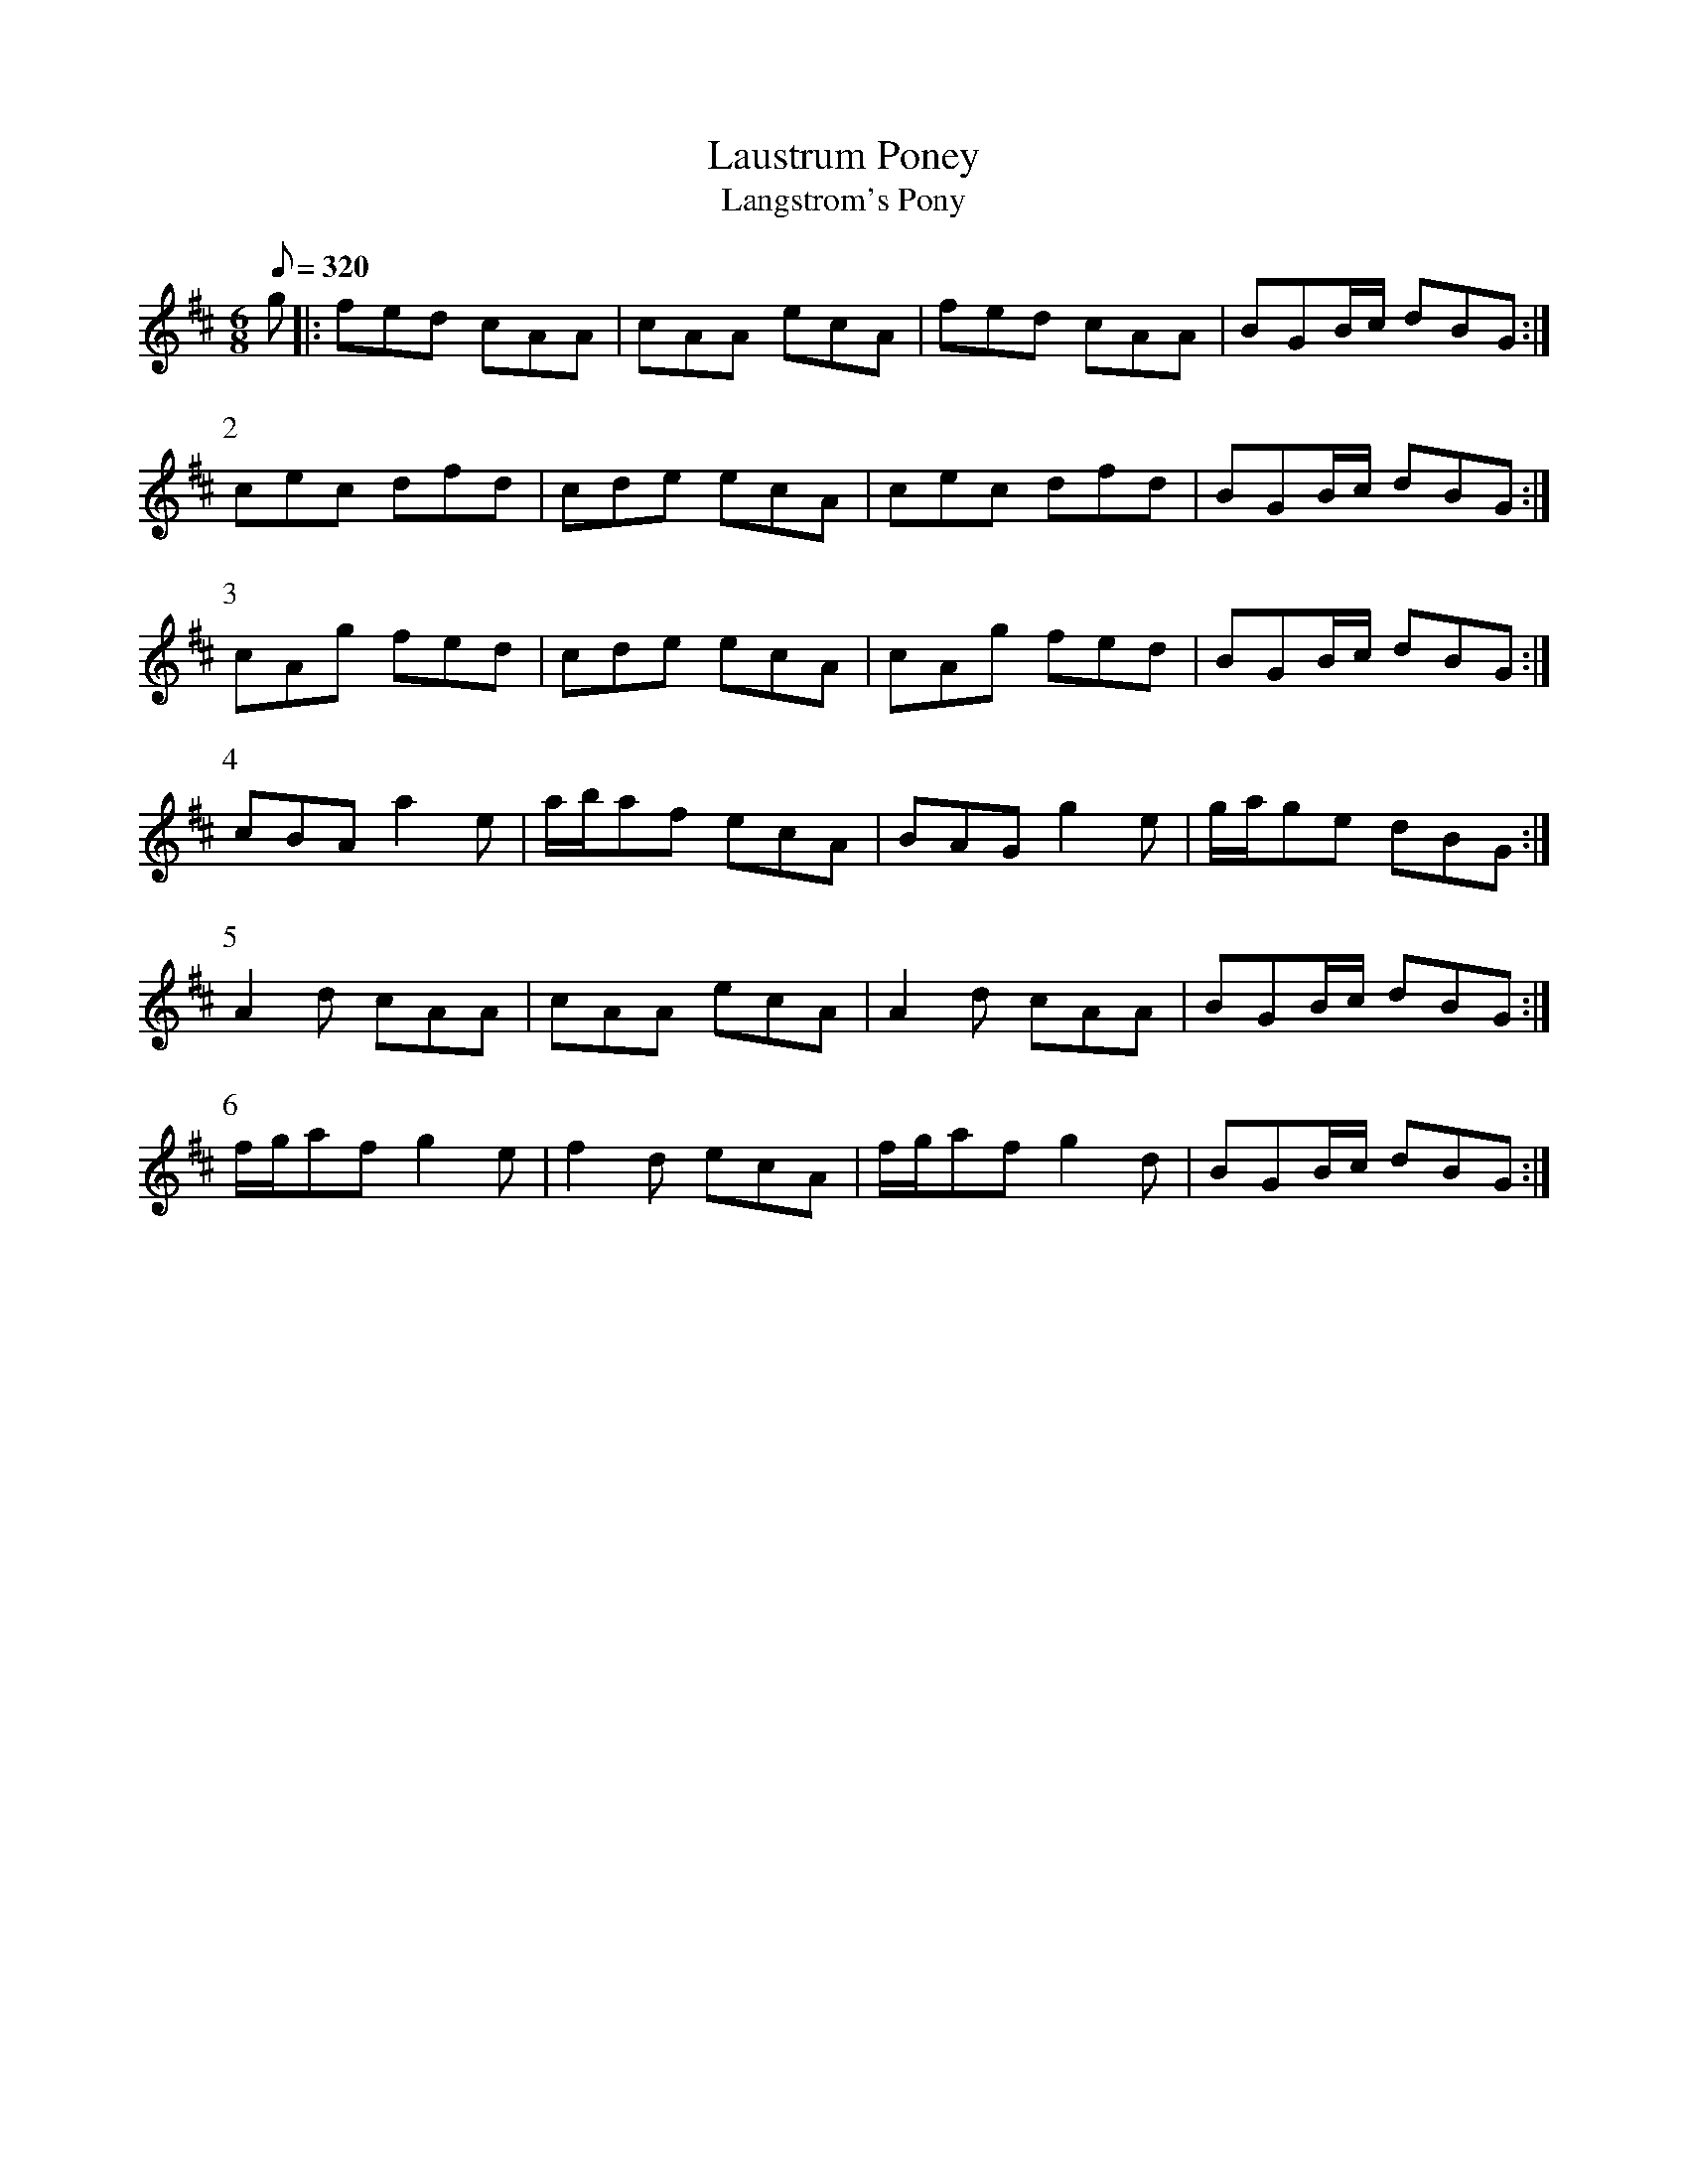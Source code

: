 X:024
T: Laustrum Poney
T: Langstrom's Pony
N: O'Farrell's Pocket Companion v.1 (Sky ed. p.27)
M: 6/8
R: jig
L: 1/8
Q: 320
K: D % or Amix
g|: fed cAA|cAA ecA|fed cAA|BGB/c/ dBG :|
P:2
cec dfd|cde ecA|cec dfd|BGB/c/ dBG :|
P:3
cAg fed|cde ecA|cAg fed|BGB/c/ dBG :|
P:4
cBA a2e|a/b/af ecA|BAG g2e|g/a/ge dBG :|
P:5
A2d cAA|cAA ecA|A2d cAA|BGB/c/ dBG :|
P:6
f/g/af g2e|f2d ecA|f/g/af g2d|BGB/c/ dBG :|

